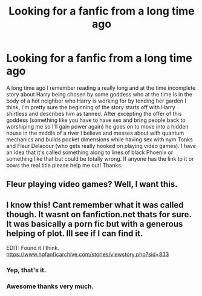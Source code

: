 #+TITLE: Looking for a fanfic from a long time ago

* Looking for a fanfic from a long time ago
:PROPERTIES:
:Author: thedavey2
:Score: 7
:DateUnix: 1513485448.0
:DateShort: 2017-Dec-17
:FlairText: Fic Search
:END:
A long time ago I remember reading a really long and at the time incomplete story about Harry being chosen by some goddess who at the time is in the body of a hot neighbor who Harry is working for by tending her garden I think, I'm pretty sure the beginning of the story starts off with Harry shirtless and describes him as tanned. After excepting the offer of this goddess (something like you have to have sex and bring people back to worshiping me so I'll gain power again) he goes on to move into a hidden house in the middle of a river I believe and messes about with quantum mechanics and builds pocket dimensions while having sex with nym Tonks and Fleur Delacour (who gets really hooked on playing video games). I have an idea that it's called something along to lines of black Phoenix or something like that but could be totally wrong. If anyone has the link to it or bows the real title please help me out! Thanks.


** Fleur playing video games? Well, I want this.
:PROPERTIES:
:Author: AutumnSouls
:Score: 6
:DateUnix: 1513486330.0
:DateShort: 2017-Dec-17
:END:


** I know this! Cant remember what it was called though. It wasnt on fanfiction.net thats for sure. It was basically a porn fic but with a generous helping of plot. Ill see if I can find it.

EDIT: Found it I think. [[https://www.hpfanficarchive.com/stories/viewstory.php?sid=833]]
:PROPERTIES:
:Author: Emerald-Guardian
:Score: 6
:DateUnix: 1513492771.0
:DateShort: 2017-Dec-17
:END:

*** Yep, that's it.
:PROPERTIES:
:Author: ghostboy138
:Score: 2
:DateUnix: 1513500145.0
:DateShort: 2017-Dec-17
:END:


*** Awesome thanks very much.
:PROPERTIES:
:Author: thedavey2
:Score: 2
:DateUnix: 1513735971.0
:DateShort: 2017-Dec-20
:END:
